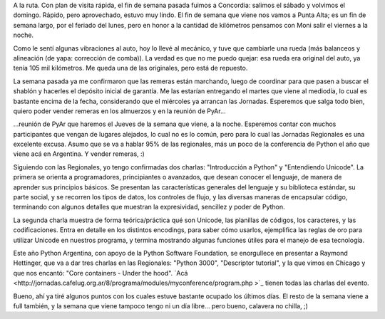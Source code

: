 .. title: Varios varios
.. date: 2008-08-11 14:46:21
.. tags: varios, paseo, visita, remeras, jornada, charlas, conferencia

A la ruta. Con plan de visita rápida, el fin de semana pasada fuimos a Concordia: salimos el sábado y volvimos el domingo. Rápido, pero aprovechado, estuvo muy lindo. El fin de semana que viene nos vamos a Punta Alta; es un fin de semana largo, por el feriado del lunes, pero en honor a la cantidad de kilómetros pensamos con Moni salir el viernes a la noche.

Como le sentí algunas vibraciones al auto, hoy lo llevé al mecánico, y tuve que cambiarle una rueda (más balanceos y alineación (de yapa: corrección de comba)). La verdad es que no me puedo quejar: esa rueda era original del auto, ya tenía 105 mil kilómetros. Me queda una de las originales, pero está de repuesto.

La semana pasada ya me confirmaron que las remeras están marchando, luego de coordinar para que pasen a buscar el shablón y hacerles el depósito inicial de garantía. Me las estarían entregando el martes que viene al mediodía, lo cual es bastante encima de la fecha, considerando que el miércoles ya arrancan las Jornadas. Esperemos que salga todo bien, quiero poder vender remeras en los almuerzos y en la reunión de PyAr...

...reunión de PyAr que haremos el Jueves de la semana que viene, a la noche. Esperemos contar con muchos participantes que vengan de lugares alejados, lo cual no es lo común, pero para lo cual las Jornadas Regionales es una excelente excusa. Asumo que se va a hablar 95% de las regionales, más un poco de la conferencia de Python el año que viene acá en Argentina. Y vender remeras, :)

Siguiendo con las Regionales, yo tengo confirmadas dos charlas: "Introducción a Python" y "Entendiendo Unicode". La primera se orienta a programadores, principiantes o avanzados, que desean conocer el lenguaje, de manera de aprender sus principios básicos. Se presentan las características generales del lenguaje y su biblioteca estándar, su parte social, y se recorren los tipos de datos, los controles de flujo, y las diversas maneras de encapsular código, terminando con algunos detalles que muestran la expresividad, sencillez y poder de Python.

La segunda charla muestra de forma teórica/práctica qué son Unicode, las planillas de códigos, los caracteres, y las codificaciones. Entra en detalle en los distintos encodings, para saber cómo usarlos, ejemplifica las reglas de oro para utilizar Unicode en nuestros programa, y termina mostrando algunas funciones útiles para el manejo de esa tecnología.

Este año Python Argentina, con apoyo de la Python Software Foundation, se enorgullece en presentar a Raymond Hettinger, que va a dar tres charlas en las Regionales: "Python 3000", "Descriptor tutorial", y la que vimos en Chicago y que nos encantó: "Core containers - Under the hood". `Acá <http://jornadas.cafelug.org.ar/8/programa/modules/myconference/program.php >`_ tienen todas las charlas del evento.

Bueno, ahí ya tiré algunos puntos con los cuales estuve bastante ocupado los últimos días. El resto de la semana viene a full también, y la semana que viene tampoco tengo ni un día libre... pero bueno, calavera no chilla, ;)
